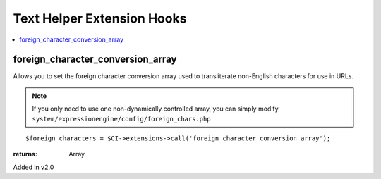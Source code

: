 Text Helper Extension Hooks
===========================

.. contents::
	:local:
	:depth: 1


foreign\_character\_conversion\_array
-------------------------------------

Allows you to set the foreign character conversion array used to
transliterate non-English characters for use in URLs.

.. note:: If you only need to use one non-dynamically controlled array,
	you can simply modify 
	``system/expressionengine/config/foreign_chars.php``

::

	$foreign_characters = $CI->extensions->call('foreign_character_conversion_array');

:returns:
    Array

Added in v2.0
